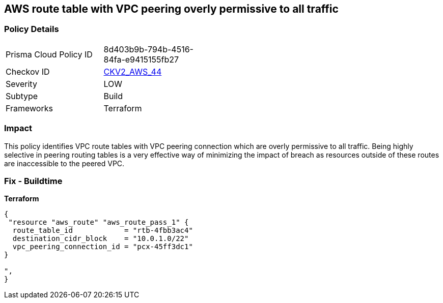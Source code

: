 == AWS route table with VPC peering overly permissive to all traffic


=== Policy Details 

[width=45%]
[cols="1,1"]
|=== 
|Prisma Cloud Policy ID 
| 8d403b9b-794b-4516-84fa-e9415155fb27

|Checkov ID 
| https://github.com/bridgecrewio/checkov/blob/main/checkov/terraform/checks/graph_checks/aws/VPCPeeringRouteTableOverlyPermissive.yaml[CKV2_AWS_44]

|Severity
|LOW

|Subtype
|Build
//, Run

|Frameworks
|Terraform

|=== 



=== Impact
This policy identifies VPC route tables with VPC peering connection  which are overly permissive to all traffic.
Being highly selective in peering routing tables is a very effective way of minimizing the impact of breach as resources outside of these routes are inaccessible to the peered VPC.

=== Fix - Buildtime


*Terraform* 




[source,go]
----
{
 "resource "aws_route" "aws_route_pass_1" {
  route_table_id            = "rtb-4fbb3ac4"
  destination_cidr_block    = "10.0.1.0/22"
  vpc_peering_connection_id = "pcx-45ff3dc1"
}

",
}
----

